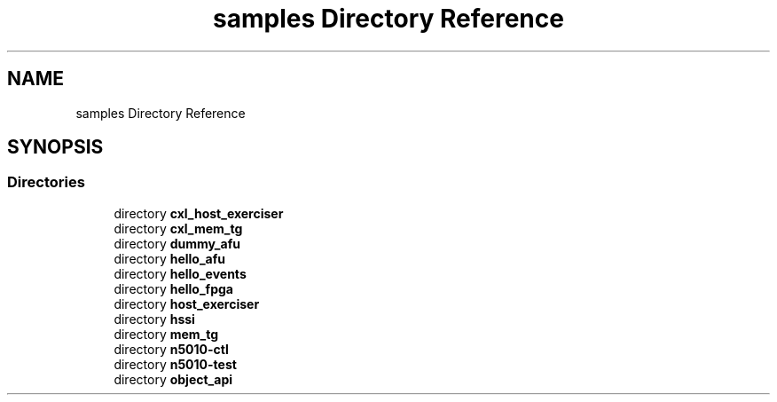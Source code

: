 .TH "samples Directory Reference" 3 "Wed Nov 22 2023" "Version -.." "OPAE C API" \" -*- nroff -*-
.ad l
.nh
.SH NAME
samples Directory Reference
.SH SYNOPSIS
.br
.PP
.SS "Directories"

.in +1c
.ti -1c
.RI "directory \fBcxl_host_exerciser\fP"
.br
.ti -1c
.RI "directory \fBcxl_mem_tg\fP"
.br
.ti -1c
.RI "directory \fBdummy_afu\fP"
.br
.ti -1c
.RI "directory \fBhello_afu\fP"
.br
.ti -1c
.RI "directory \fBhello_events\fP"
.br
.ti -1c
.RI "directory \fBhello_fpga\fP"
.br
.ti -1c
.RI "directory \fBhost_exerciser\fP"
.br
.ti -1c
.RI "directory \fBhssi\fP"
.br
.ti -1c
.RI "directory \fBmem_tg\fP"
.br
.ti -1c
.RI "directory \fBn5010\-ctl\fP"
.br
.ti -1c
.RI "directory \fBn5010\-test\fP"
.br
.ti -1c
.RI "directory \fBobject_api\fP"
.br
.in -1c
